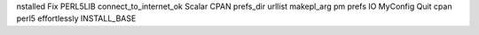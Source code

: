 nstalled Fix PERL5LIB connect_to_internet_ok Scalar CPAN prefs_dir urllist makepl_arg pm prefs IO MyConfig Quit cpan perl5 effortlessly INSTALL_BASE
